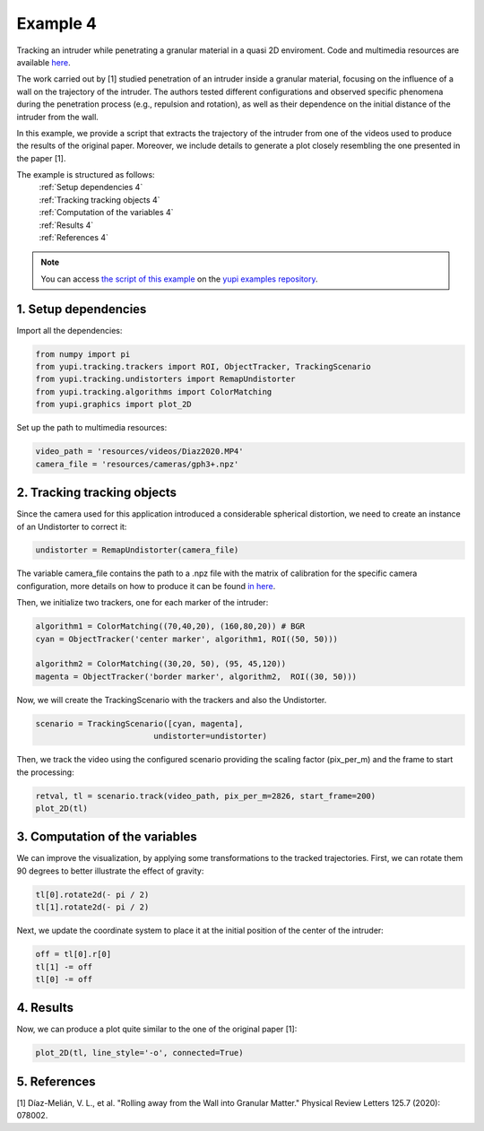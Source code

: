.. _Example 4:

Example 4
=========

Tracking an intruder while penetrating a granular
material in a quasi 2D enviroment. Code and multimedia resources are
available `here <https://github.com/yupidevs/yupi_examples/>`_.

The work carried out by [1] studied
penetration of an intruder inside a granular material,
focusing on the influence of a wall on the trajectory
of the intruder. The authors tested different configurations
and observed specific phenomena during the penetration
process (e.g., repulsion and rotation), as well as their
dependence on the initial distance of the intruder from the wall.

In this example, we provide a script that extracts the trajectory of
the intruder from one of the videos used to produce the results of
the original paper. Moreover, we include details to generate a plot
closely resembling the one presented in the paper [1].

The example is structured as follows:
  | :ref:`Setup dependencies 4`
  | :ref:`Tracking tracking objects 4`
  | :ref:`Computation of the variables 4`
  | :ref:`Results 4`
  | :ref:`References 4`

.. note::
   You can access `the script of this example <https://github.com/yupidevs/yupi_examples/blob/master/example_004.py>`_ on the `yupi examples repository <https://github.com/yupidevs/yupi_examples>`_.

.. _Setup dependencies 4:

1. Setup dependencies
---------------------

Import all the dependencies:

.. code-block:: python

   from numpy import pi
   from yupi.tracking.trackers import ROI, ObjectTracker, TrackingScenario
   from yupi.tracking.undistorters import RemapUndistorter
   from yupi.tracking.algorithms import ColorMatching
   from yupi.graphics import plot_2D

Set up the path to multimedia resources:

.. code-block:: python

   video_path = 'resources/videos/Diaz2020.MP4'
   camera_file = 'resources/cameras/gph3+.npz'


.. _Tracking tracking objects 4:

2. Tracking tracking objects
----------------------------

Since the camera used for this application introduced a considerable
spherical distortion, we need to create an instance of an Undistorter
to correct it:

.. code-block:: python

   undistorter = RemapUndistorter(camera_file)

The variable camera_file contains the path to a .npz file with the
matrix of calibration for the specific camera configuration, more details
on how to produce it can be found `in here
<https://yupi.readthedocs.io/en/latest/api_reference/tracking/undistorters.html>`_.

Then, we initialize two trackers, one for each marker of the intruder:

.. code-block:: python

   algorithm1 = ColorMatching((70,40,20), (160,80,20)) # BGR
   cyan = ObjectTracker('center marker', algorithm1, ROI((50, 50)))

   algorithm2 = ColorMatching((30,20, 50), (95, 45,120))        
   magenta = ObjectTracker('border marker', algorithm2,  ROI((30, 50)))


Now, we will create the TrackingScenario with the trackers and
also the Undistorter.

.. code-block:: python

   scenario = TrackingScenario([cyan, magenta],
                            undistorter=undistorter)

Then, we track the video using the configured scenario providing the
scaling factor (pix_per_m) and the frame to start the processing:


.. code-block:: python

   retval, tl = scenario.track(video_path, pix_per_m=2826, start_frame=200)
   plot_2D(tl)

.. figure:: /images/example4-1.png
   :alt: Output of example4
   :align: center

.. _Computation of the variables 4:

3. Computation of the variables
-------------------------------

We can improve the visualization, by applying some transformations to the tracked
trajectories. First, we can rotate them 90 degrees to better illustrate the
effect of gravity:

.. code-block:: python

   tl[0].rotate2d(- pi / 2)
   tl[1].rotate2d(- pi / 2)


Next, we update the coordinate system to place it at the initial position of
the center of the intruder:

.. code-block:: python

   off = tl[0].r[0]
   tl[1] -= off
   tl[0] -= off

.. _Results 4:

4. Results
----------

Now, we can produce a plot quite similar to the one of the original paper [1]:

.. code-block:: python

   plot_2D(tl, line_style='-o', connected=True)


.. figure:: /images/example4-2.png
   :alt: Output of example42
   :align: center


.. _References 4:

5. References
-------------

| [1] Díaz-Melián, V. L., et al. "Rolling away from the Wall into Granular Matter." Physical Review Letters 125.7 (2020): 078002.
